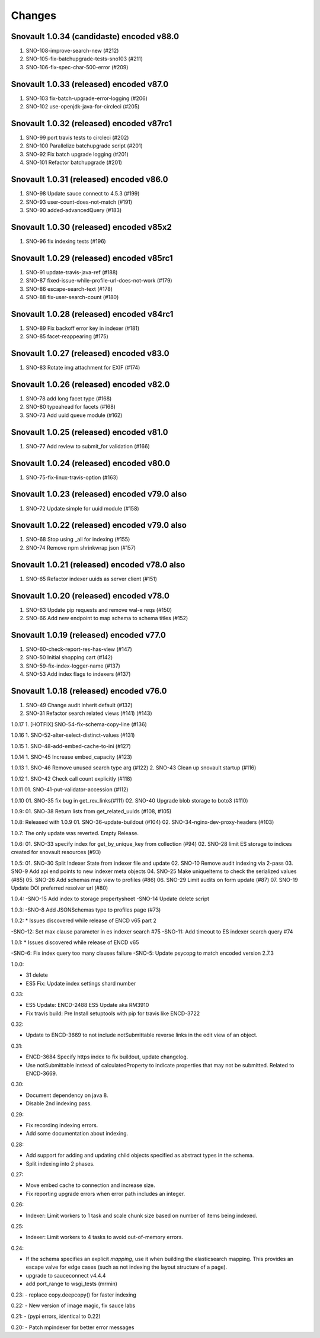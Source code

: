 Changes
=======

Snovault 1.0.34 (candidaste) encoded v88.0
----------------------------------------
1. SNO-108-improve-search-new (#212)
2. SNO-105-fix-batchupgrade-tests-sno103 (#211)
3. SNO-106-fix-spec-char-500-error (#209)

Snovault 1.0.33 (released) encoded v87.0
----------------------------------------
1. SNO-103 fix-batch-upgrade-error-logging (#206)
2. SNO-102 use-openjdk-java-for-circleci (#205)

Snovault 1.0.32 (released) encoded v87rc1
----------------------------------------
1. SNO-99 port travis tests to circleci (#202)
2. SNO-100 Parallelize batchupgrade script (#201)
3. SNO-92 Fix batch upgrade logging (#201)
4. SNO-101 Refactor batchupgrade (#201)

Snovault 1.0.31 (released) encoded v86.0
-----------------------------------------
1. SNO-98 Update sauce connect to 4.5.3 (#199)
2. SNO-93 user-count-does-not-match (#191)
3. SNO-90 added-advancedQuery (#183)

Snovault 1.0.30 (released) encoded v85x2
----------------------------------------
1. SNO-96 fix indexing tests (#196)

Snovault 1.0.29 (released) encoded v85rc1
----------------------------------------
1. SNO-91 update-travis-java-ref (#188)
2. SNO-87 fixed-issue-while-profile-url-does-not-work (#179)
3. SNO-86 escape-search-text (#178)
4. SNO-88 fix-user-search-count (#180)

Snovault 1.0.28 (released) encoded v84rc1
-----------------------------------------
1. SNO-89 Fix backoff error key in indexer (#181)
2. SNO-85 facet-reappearing (#175)

Snovault 1.0.27 (released) encoded v83.0
-----------------
1. SNO-83 Rotate img attachment for EXIF (#174)

Snovault 1.0.26 (released) encoded v82.0
-----------------
1. SNO-78 add long facet type (#168)
2. SNO-80 typeahead for facets (#168)
3. SNO-73 Add uuid queue module (#162)

Snovault 1.0.25 (released) encoded v81.0
-----------------
1. SNO-77 Add review to submit_for validation (#166)

Snovault 1.0.24 (released) encoded v80.0
-----------------
1. SNO-75-fix-linux-travis-option (#163)

Snovault 1.0.23 (released) encoded v79.0 also
-----------------
1. SNO-72 Update simple for uuid module (#158)

Snovault 1.0.22 (released) encoded v79.0 also
-----------------
1. SNO-68 Stop using _all for indexing (#155)
2. SNO-74 Remove npm shrinkwrap json (#157)

Snovault 1.0.21 (released) encoded v78.0 also
-----------------
1. SNO-65 Refactor indexer uuids as server client (#151)

Snovault 1.0.20 (released) encoded v78.0
-----------------
1. SNO-63 Update pip requests and remove wal-e reqs (#150)
2. SNO-66 Add new endpoint to map schema to schema titles (#152)

Snovault 1.0.19 (released) encoded v77.0
-----------------
1. SNO-60-check-report-res-has-view (#147)
2. SNO-50 Initial shopping cart (#142)
3. SNO-59-fix-index-logger-name (#137)
4. SNO-53 Add index flags to indexers (#137)

Snovault 1.0.18 (released) encoded v76.0
-----------------
1. SNO-49 Change audit inherit default (#132)
2. SNO-31 Refactor search related views (#141) (#143)

1.0.17
1. [HOTFIX] SNO-54-fix-schema-copy-line (#136)

1.0.16
1. SNO-52-alter-select-distinct-values (#131)

1.0.15
1. SNO-48-add-embed-cache-to-ini (#127)

1.0.14
1. SNO-45 Increase embed_capacity (#123)

1.0.13
1. SNO-46 Remove unused search type arg (#122)
2. SNO-43 Clean up snovault startup (#116)

1.0.12
1. SNO-42 Check call count explicitly (#118)

1.0.11
01. SNO-41-put-validator-accession (#112)

1.0.10
01. SNO-35 fix bug in get_rev_links(#111)
02. SNO-40 Upgrade blob storage to boto3 (#110)

1.0.9:
01. SNO-38 Return lists from get_related_uuids (#108, #105)

1.0.8: Released with 1.0.9
01. SNO-36-update-buildout (#104)
02. SNO-34-nginx-dev-proxy-headers (#103)

1.0.7: The only update was reverted.  Empty Release.

1.0.6:
01. SNO-33 specify index for get_by_unique_key from collection (#94)
02. SNO-28 limit ES storage to indices created for snovault resources (#93)

1.0.5:
01. SNO-30 Split Indexer State from indexer file and update
02. SNO-10 Remove audit indexing via 2-pass
03. SNO-9 Add api end points to new indexer meta objects
04. SNO-25 Make uniqueItems to check the serialized values (#85)
05. SNO-26 Add schemas map view to profiles (#86)
06. SNO-29 Limit audits on form update (#87)
07. SNO-19 Update DOI preferred resolver url (#80)

1.0.4:
-SNO-15 Add index to storage propertysheet
-SNO-14 Update delete script

1.0.3:
-SNO-8 Add JSONSchemas type to profiles page (#73)


1.0.2: * Issues discovered while release of ENCD v65 part 2

-SNO-12: Set max clause parameter in es indexer search #75
-SNO-11: Add timeout to ES indexer search query #74

1.0.1: * Issues discovered while release of ENCD v65

-SNO-6: Fix index query too many clauses failure
-SNO-5: Update psycopg to match encoded version 2.7.3

1.0.0:

- 31 delete
- ES5 Fix: Update index settings shard number

0.33:

- ES5 Update: ENCD-2488 ES5 Update aka RM3910
- Fix travis build: Pre Install setuptools with pip for travis like ENCD-3722

0.32:

- Update to ENCD-3669 to not include notSubmittable
  reverse links in the edit view of an object.

0.31:

- ENCD-3684 Specify https index to fix buildout, update
  changelog.

- Use notSubmittable instead of calculatedProperty
  to indicate properties that may not be submitted.
  Related to ENCD-3669.

0.30:

- Document dependency on java 8.

- Disable 2nd indexing pass.

0.29:

- Fix recording indexing errors.

- Add some documentation about indexing.

0.28:

- Add support for adding and updating child objects
  specified as abstract types in the schema.

- Split indexing into 2 phases.

0.27:

- Move embed cache to connection and increase size.

- Fix reporting upgrade errors when error path includes an integer.

0.26:

- Indexer: Limit workers to 1 task and scale chunk size based on number of items being indexed.

0.25:

- Indexer: Limit workers to 4 tasks to avoid out-of-memory errors.

0.24:

- If the schema specifies an explicit `mapping`, use it when building the elasticsearch mapping.  This provides an escape valve for edge cases (such as not indexing the layout structure of a page).

- upgrade to sauceconnect v4.4.4 

- add port_range to wsgi_tests (mrmin)

0.23:
- replace copy.deepcopy() for faster indexing

0.22:
- New version of image magic, fix sauce labs

0.21:
- (pypi errors, identical to 0.22)

0.20:
- Patch mpindexer for better error messages
